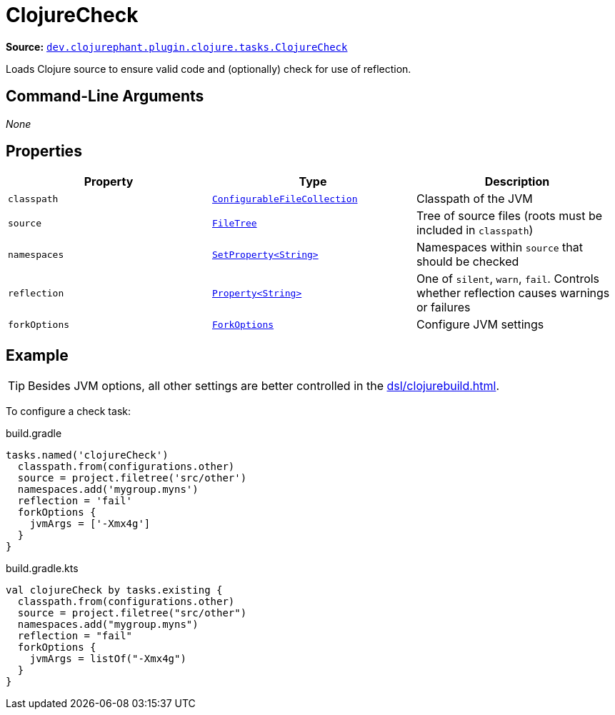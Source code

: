 = ClojureCheck

**Source:** link:https://github.com/clojurephant/clojurephant/blob/{page-origin-refname}/src/main/java/dev/clojurephant/plugin/clojure/tasks/ClojureCheck.java[`dev.clojurephant.plugin.clojure.tasks.ClojureCheck`]

Loads Clojure source to ensure valid code and (optionally) check for use of reflection.

== Command-Line Arguments

_None_

== Properties

[cols="2*m,1a", options="header"]
|===
|Property
|Type
|Description

|classpath
|link:https://docs.gradle.org/current/javadoc/org/gradle/api/file/ConfigurableFileCollection.html[ConfigurableFileCollection]
|Classpath of the JVM

|source
|link:https://docs.gradle.org/current/javadoc/org/gradle/api/file/FileTree.html[FileTree]
|Tree of source files (roots must be included in `classpath`)

|namespaces
|link:https://docs.gradle.org/current/javadoc/org/gradle/api/provider/SetProperty.html[SetProperty<String>]
|Namespaces within `source` that should be checked

|reflection
|link:https://docs.gradle.org/current/javadoc/org/gradle/api/provider/Property.html[Property<String>]
|One of `silent`, `warn`, `fail`. Controls whether reflection causes warnings or failures

|forkOptions
|link:https://docs.gradle.org/current/javadoc/org/gradle/api/tasks/compile/ForkOptions.html[ForkOptions]
|Configure JVM settings
|===

== Example

TIP: Besides JVM options, all other settings are better controlled in the xref:dsl/clojurebuild.adoc[].

To configure a check task:

.build.gradle
[source, groovy]
----
tasks.named('clojureCheck')
  classpath.from(configurations.other)
  source = project.filetree('src/other')
  namespaces.add('mygroup.myns')
  reflection = 'fail'
  forkOptions {
    jvmArgs = ['-Xmx4g']
  }
}
----

.build.gradle.kts
[source, kotlin]
----
val clojureCheck by tasks.existing {
  classpath.from(configurations.other)
  source = project.filetree("src/other")
  namespaces.add("mygroup.myns")
  reflection = "fail"
  forkOptions {
    jvmArgs = listOf("-Xmx4g")
  }
}
----
